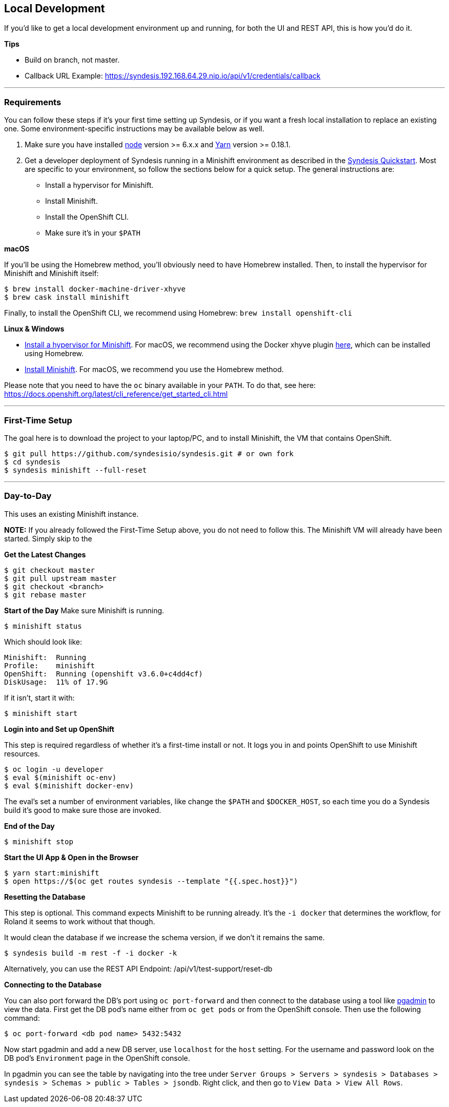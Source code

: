 [[dev-local]]
## Local Development

If you'd like to get a local development environment up and running, for both the UI and REST API, this is how you'd do it.

*Tips*

- Build on branch, not master.
- Callback URL Example: https://syndesis.192.168.64.29.nip.io/api/v1/credentials/callback

---

### Requirements

You can follow these steps if it's your first time setting up Syndesis, or if you want a fresh local installation to replace an existing one. Some environment-specific instructions may be available below as well.

1. Make sure you have installed https://nodejs.org/en/download/[node] version >= 6.x.x and https://yarnpkg.com/en/docs/install[Yarn] version >= 0.18.1.

2. Get a developer deployment of Syndesis running in a Minishift environment as described in the https://syndesis.io/quickstart/[Syndesis Quickstart].  Most are specific to your environment, so follow the sections below for a quick setup. The general instructions are:
- Install a hypervisor for Minishift.
- Install Minishift.
- Install the OpenShift CLI.
- Make sure it's in your `$PATH`



*macOS*

If you'll be using the Homebrew method, you'll obviously need to have Homebrew installed. Then, to install the hypervisor for Minishift and Minishift itself:

```
$ brew install docker-machine-driver-xhyve
$ brew cask install minishift
```

Finally, to install the OpenShift CLI, we recommend using Homebrew: `brew install openshift-cli`

*Linux & Windows*

- https://docs.openshift.org/latest/minishift/getting-started/installing.html#install-prerequisites[Install a hypervisor for Minishift]. For macOS, we recommend using the Docker xhyve plugin https://docs.openshift.org/latest/minishift/getting-started/setting-up-driver-plugin.html#xhyve-driver-install[here], which can be installed using Homebrew.
- https://docs.openshift.org/latest/minishift/getting-started/installing.html#installing-instructions[Install Minishift]. For macOS, we recommend you use the Homebrew method.

Please note that you need to have the `oc` binary available in your `PATH`. To do that, see here: https://docs.openshift.org/latest/cli_reference/get_started_cli.html


---

### First-Time Setup

The goal here is to download the project to your laptop/PC, and to install Minishift, the VM that contains OpenShift.

```
$ git pull https://github.com/syndesisio/syndesis.git # or own fork
$ cd syndesis
$ syndesis minishift --full-reset
```


---


### Day-to-Day
This uses an existing Minishift instance.

*NOTE:* If you already followed the First-Time Setup above, you do not need to follow this. The Minishift VM will already have been started. Simply skip to the

*Get the Latest Changes*

```
$ git checkout master
$ git pull upstream master
$ git checkout <branch>
$ git rebase master
```

*Start of the Day*
Make sure Minishift is running.

```
$ minishift status
```

Which should look like:

```
Minishift:  Running
Profile:    minishift
OpenShift:  Running (openshift v3.6.0+c4dd4cf)
DiskUsage:  11% of 17.9G
```

If it isn't, start it with:

```
$ minishift start
```

*Login into and Set up OpenShift*

This step is required regardless of whether it's a first-time install or not. It logs you in and points OpenShift to use Minishift resources.

```
$ oc login -u developer
$ eval $(minishift oc-env)
$ eval $(minishift docker-env)
```

The eval's set a number of environment variables, like change the `$PATH` and `$DOCKER_HOST`, so each time you do a Syndesis build it's good to make sure those are invoked.

*End of the Day*

```
$ minishift stop
```

*Start the UI App & Open in the Browser*

```
$ yarn start:minishift
$ open https://$(oc get routes syndesis --template "{{.spec.host}}")
```

*Resetting the Database*

This step is optional. This command expects Minishift to be running already. It's the `-i docker` that determines the workflow, for Roland it seems to work without that though.

It would clean the database if we increase the schema version, if we don't it remains the same.

```
$ syndesis build -m rest -f -i docker -k
```

Alternatively, you can use the REST API Endpoint: /api/v1/test-support/reset-db

*Connecting to the Database*

You can also port forward the DB's port using `oc port-forward` and then connect to the database using a tool like https://www.pgadmin.org/download/[pgadmin] to view the data.  First get the DB pod's name either from `oc get pods` or from the OpenShift console.  Then use the following command:

```
$ oc port-forward <db pod name> 5432:5432
```

Now start pgadmin and add a new DB server, use `localhost` for the `host` setting.  For the username and password look on the DB pod's `Environment` page in the OpenShift console.

In pgadmin you can see the table by navigating into the tree under `Server Groups > Servers > syndesis > Databases > syndesis > Schemas > public > Tables > jsondb`.  Right click, and then go to `View Data > View All Rows`.
